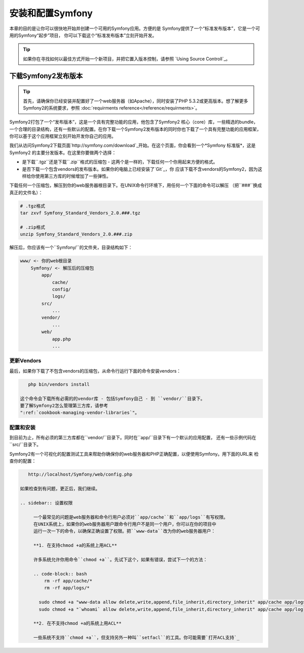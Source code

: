 .. index::
   single: Installation

安装和配置Symfony
=================

本章的目的是让你可以很快地开始并创建一个可用的Symfony应用。方便的是
Symfony提供了一个“标准发布版本”，它是一个可用的Symfony“起步”项目，
你可以下载这个“标准发布版本”立刻开始开发。

.. tip::
   
   如果你在寻找如何以最佳方式开始一个新项目，并把它置入版本控制，请参照
   `Using Source Controll`_。

下载Symfony2发布版本
--------------------

.. tip::

   首先，请确保你已经安装并配置好了一个web服务器（如Apache），同时安装了PHP
   5.3.2或更高版本。想了解更多Symfony2的系统要求，参照 :doc:`requirments reference</reference/requirments>`。

Symfony2打包了一个“发布版本”，这是一个具有完整功能的应用，他包含了Symfony2 核心（core）库，一些精选的bundle，
一个合理的目录结构，还有一些默认的配置。在你下载一个Symfony2发布版本的同时你也下载了一个具有完整功能的应用框架，
你可以基于这个应用框架立刻开始开发你自己的应用。

我们从访问Symfony2下载页面`http://symfony.com/download`_开始。在这个页面，你会看到一个*Symfony 标准版*，这是Symfony2
的主要分发版本。在这里你要做两个选择：

* 是下载``.tgz``还是下载``.zip``格式的压缩包 - 这两个是一样的，下载任何一个你用起来方便的格式。
* 是否下载一个包含vendors的发布版本。如果你的电脑上已经安装了`Git`_，你
  应该下载不含vendors的Symfony2，因为这样给你使用第三方库的时候增加了一些弹性。

下载任何一个压缩包，解压到你的web服务器根目录下。在UNIX命令行环境下，用任何一个下面的命令可以解压
（把``###``换成真正的文件名）：

.. code-block:: bash
    
    # .tgz格式
    tar zxvf Symfony_Standard_Vendors_2.0.###.tgz

    # .zip格式
    unzip Symfony_Standard_Vendors_2.0.###.zip    

解压后，你应该有一个``Symfony/``的文件夹，目录结构如下： 

.. code-block:: text

    www/ <- 你的web根目录
        Symfony/ <- 解压后的压缩包
            app/
                cache/
                config/
                logs/
            src/
                ...
            vendor/
                ...
            web/
                app.php
                ...

更新Vendors
~~~~~~~~~~~

最后，如果你下载了不包含vendors的压缩包，从命令行运行下面的命令安装vendors：

.. code-block:: bash
  
    php bin/vendors install

 这个命令会下载所有必需的的vendor库 - 包括Symfony自己 - 到 ``vendor/``目录下。
 要了解Symfony2怎么管理第三方库，请参考
 ":ref:`cookbook-managing-vendor-libraries`"。

配置和安装
~~~~~~~~~~

到目前为止，所有必须的第三方库都在``vendor/``目录下。同时在``app/``目录下有一个默认的应用配置，
还有一些示例代码在``src/``目录下。

Symfony2有一个可视化的配置测试工具来帮助你确保你的web服务器和PHP正确配置，以便使用Symfony。用下面的URL来
检查你的配置：

.. code-block:: text
    
    http://localhost/Symfony/web/config.php

 如果检查到有问题，更正后，我们继续。

 .. sidebar:: 设置权限

      一个最常见的问题是web服务器和命令行用户必须对``app/cache``和``app/logs``有写权限。
      在UNIX系统上，如果你的web服务器用户跟命令行用户不是同一个用户，你可以在你的项目中
      运行一次一下的命令，以确保正确设置了权限。把``www-data``改为你的web服务器用户：

      **1. 在支持chmod +a的系统上用ACL**

      许多系统允许你用命令``chmod +a``。先试下这个，如果有错误，尝试下一个的方法：

      .. code-block:: bash
          rm -rf app/cache/*
          rm -rf app/logs/*

        sudo chmod +a "www-data allow delete,write,append,file_inherit,directory_inherit" app/cache app/logs
        sudo chmod +a "`whoami` allow delete,write,append,file_inherit,directory_inherit" app/cache app/log

      **2. 在不支持chmod +a的系统上用ACL**

      一些系统不支持``chmod +a``，但支持另外一种叫``setfacl``的工具。你可能需要`打开ACL支持`_ 



